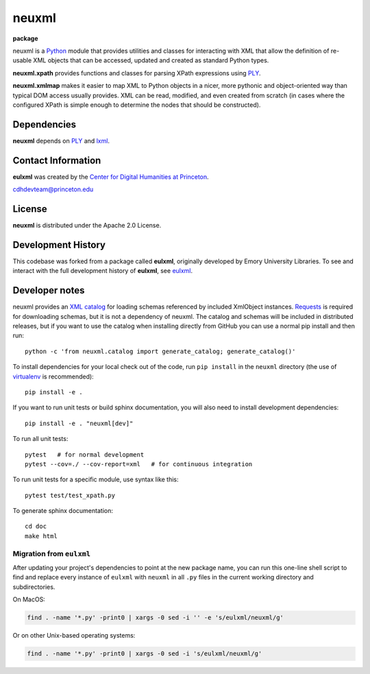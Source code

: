 ======
neuxml
======

**package**
  .. image:: https://img.shields.io/pypi/v/neuxml.svg
    :target: https://pypi.python.org/pypi/neuxml
    :alt: PyPI

  .. image:: https://img.shields.io/github/license/Princeton-CDH/neuxml.svg
    :alt: License

  .. image:: https://img.shields.io/pypi/dm/neuxml.svg
    :alt: PyPI downloads

neuxml is a `Python <http://www.python.org/>`_ module that provides
utilities and classes for interacting with XML that allow the
definition of re-usable XML objects that can be accessed, updated and
created as standard Python types.

**neuxml.xpath** provides functions and classes for parsing XPath
expressions using `PLY <http://www.dabeaz.com/ply/>`_.

**neuxml.xmlmap** makes it easier to map XML to Python objects in a
nicer, more pythonic and object-oriented way than typical DOM access
usually provides.  XML can be read, modified, and even created from
scratch (in cases where the configured XPath is simple enough to
determine the nodes that should be constructed).

Dependencies
============

**neuxml** depends on `PLY <http://www.dabeaz.com/ply/>`_ and `lxml
<http://lxml.de/>`_.


Contact Information
===================

**eulxml** was created by the `Center for Digital Humanities at Princeton <https://cdh.princeton.edu/>`_.

cdhdevteam@princeton.edu


License
=======
**neuxml** is distributed under the Apache 2.0 License.


Development History
===================

This codebase was forked from a package called **eulxml**, originally developed
by Emory University Libraries. To see and interact with the full development
history of **eulxml**, see `eulxml <https://github.com/emory-libraries/eulxml>`_.

Developer notes
===============

neuxml provides an `XML catalog <http://lxml.de/resolvers.html#xml-catalogs>`_
for loading schemas referenced by included XmlObject instances. `Requests <https://github.com/kennethreitz/requests>`_ is required for downloading schemas, but it is not a dependency of neuxml. The
catalog and schemas will be included in distributed releases, but if you
want to use the catalog when installing directly from GitHub you can
use a normal pip install and then run::

  python -c 'from neuxml.catalog import generate_catalog; generate_catalog()'


To install dependencies for your local check out of the code, run ``pip install``
in the ``neuxml`` directory (the use of `virtualenv`_ is recommended)::

    pip install -e .

.. _virtualenv: http://www.virtualenv.org/en/latest/

If you want to run unit tests or build sphinx documentation, you will also
need to install development dependencies::

    pip install -e . "neuxml[dev]"

To run all unit tests::

    pytest   # for normal development
    pytest --cov=./ --cov-report=xml   # for continuous integration

To run unit tests for a specific module, use syntax like this::

    pytest test/test_xpath.py


To generate sphinx documentation::

    cd doc
    make html

Migration from ``eulxml``
-------------------------

After updating your project's dependencies to point at the new package name,
you can run this one-line shell script to find and replace every instance of
``eulxml`` with ``neuxml`` in all ``.py`` files in the current working
directory and subdirectories.

On MacOS:

.. code-block:: shell

   find . -name '*.py' -print0 | xargs -0 sed -i '' -e 's/eulxml/neuxml/g'


Or on other Unix-based operating systems:

.. code-block:: shell

   find . -name '*.py' -print0 | xargs -0 sed -i 's/eulxml/neuxml/g'
